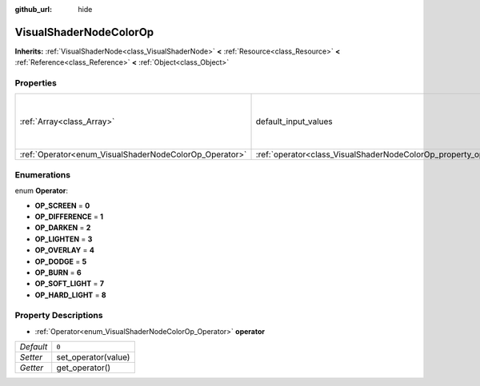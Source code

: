 :github_url: hide

.. Generated automatically by doc/tools/makerst.py in Godot's source tree.
.. DO NOT EDIT THIS FILE, but the VisualShaderNodeColorOp.xml source instead.
.. The source is found in doc/classes or modules/<name>/doc_classes.

.. _class_VisualShaderNodeColorOp:

VisualShaderNodeColorOp
=======================

**Inherits:** :ref:`VisualShaderNode<class_VisualShaderNode>` **<** :ref:`Resource<class_Resource>` **<** :ref:`Reference<class_Reference>` **<** :ref:`Object<class_Object>`



Properties
----------

+--------------------------------------------------------+------------------------------------------------------------------+-------------------------------------------------------------+
| :ref:`Array<class_Array>`                              | default_input_values                                             | **O:** ``[ 0, Vector3( 0, 0, 0 ), 1, Vector3( 0, 0, 0 ) ]`` |
+--------------------------------------------------------+------------------------------------------------------------------+-------------------------------------------------------------+
| :ref:`Operator<enum_VisualShaderNodeColorOp_Operator>` | :ref:`operator<class_VisualShaderNodeColorOp_property_operator>` | ``0``                                                       |
+--------------------------------------------------------+------------------------------------------------------------------+-------------------------------------------------------------+

Enumerations
------------

.. _enum_VisualShaderNodeColorOp_Operator:

.. _class_VisualShaderNodeColorOp_constant_OP_SCREEN:

.. _class_VisualShaderNodeColorOp_constant_OP_DIFFERENCE:

.. _class_VisualShaderNodeColorOp_constant_OP_DARKEN:

.. _class_VisualShaderNodeColorOp_constant_OP_LIGHTEN:

.. _class_VisualShaderNodeColorOp_constant_OP_OVERLAY:

.. _class_VisualShaderNodeColorOp_constant_OP_DODGE:

.. _class_VisualShaderNodeColorOp_constant_OP_BURN:

.. _class_VisualShaderNodeColorOp_constant_OP_SOFT_LIGHT:

.. _class_VisualShaderNodeColorOp_constant_OP_HARD_LIGHT:

enum **Operator**:

- **OP_SCREEN** = **0**

- **OP_DIFFERENCE** = **1**

- **OP_DARKEN** = **2**

- **OP_LIGHTEN** = **3**

- **OP_OVERLAY** = **4**

- **OP_DODGE** = **5**

- **OP_BURN** = **6**

- **OP_SOFT_LIGHT** = **7**

- **OP_HARD_LIGHT** = **8**

Property Descriptions
---------------------

.. _class_VisualShaderNodeColorOp_property_operator:

- :ref:`Operator<enum_VisualShaderNodeColorOp_Operator>` **operator**

+-----------+---------------------+
| *Default* | ``0``               |
+-----------+---------------------+
| *Setter*  | set_operator(value) |
+-----------+---------------------+
| *Getter*  | get_operator()      |
+-----------+---------------------+

